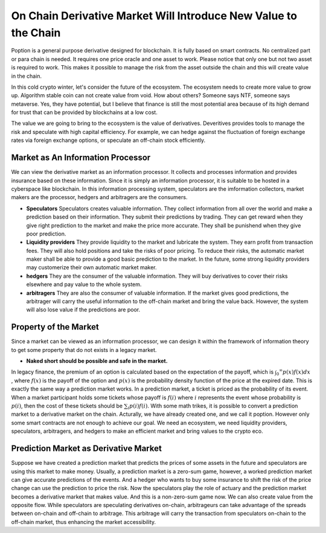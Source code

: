 On Chain Derivative Market Will Introduce New Value to the Chain
=====================================================================
Poption is a general purpose derivative designed for blockchain. It is fully based on smart contracts. No centralized part or para chain is needed. It requires one price oracle and one asset to work. Please notice that only one but not two asset is required to work. This makes it possible to manage the risk from the asset outside the chain and this will create value in the chain.

In this cold crypto winter, let's consider the future of the ecosystem. The ecosystem needs to create more value to grow up. Algorithm stable coin can not create value from void. How about others? Someone says NTF, someone says metaverse. Yes, they have potential, but I believe that finance is still the most potential area because of its high demand for trust that can be provided by blockchains at a low cost.

The value we are going to bring to the ecosystem is the value of derivatives. Deveritives provides tools to manage the risk and speculate with high capital efficiency. For example, we can hedge against the fluctuation of foreign exchange rates via foreign exchange options, or speculate an off-chain stock efficiently.

Market as An Information Processor
---------------------------------------
We can view the derivative market as an information processor. It collects and processes information and provides insurance based on these information. Since it is simply an information processor, it is suitable to be hosted in a cyberspace like blockchain. In this information processing system, speculators are the imformation collectors, market makers are the processor, hedgers and arbitragers are the consumers.

* **Speculators** Speculators creates valuable information. They collect information from all over the world and make a prediction based on their information. They submit their predictions by trading. They can get reward when they give right prediction to the market and make the price more accurate. They shall be punishend when they give poor prediction.

* **Liquidity providers** They provide liquidity to the market and lubricate the system. They earn profit from transaction fees. They will also hold positions and take the risks of poor pricing. To reduce their risks, the automatic market maker shall be able to provide a good basic prediction to the market. In the future, some strong liquidity providers may customerize their own automatic market maker.

* **hedgers** They are the consumer of the valuable information. They will buy derivatives to cover their risks elsewhere and pay value to the whole system.

* **arbitragers** They are also the consumer of valuable information. If the market gives good predictions, the arbitrager will carry the useful information to the off-chain market and bring the value back. However, the system will also lose value if the predictions are poor.

Property of the Market
---------------------------------------
Since a market can be viewed as an information processor, we can design it within the framework of information theory to get some property that do not exists in a legacy market.

* **Naked short should be possible and safe in the market.**



In legacy finance, the premium of an option is calculated based on the expectation of the payoff, which is :math:`\int _0 ^\infty p(x) f(x) dx` , where :math:`f(x)` is the payoff of the option and :math:`p(x)` is the probability density function of the price at the expired date. This is exactly the same way a prediction market works. In a prediction market, a ticket is priced as the probability of its event. When a market participant holds some tickets whose payoff is :math:`f(i)` where :math:`i` represents the event whose probability is :math:`p(i)`, then the cost of these tickets should be :math:`\sum_i p(i) f(i)`. With some math trikes, it is possible to convert a prediction market to a derivative market on the chain. Acturally, we have already created one, and we call it poption. However only some smart contracts are not enough to achieve our goal. We need an ecosystem, we need liquidity providers, speculators, arbitragers, and hedgers to make an efficient market and bring values to the crypto eco.

Prediction Market as Derivative Market
-----------------------------------------------------
Suppose we have created a prediction market that predicts the prices of some assets in the future and speculators are using this market to make money. Usually, a prediction market is a zero-sum game, however, a worked prediction market can give accurate predictions of the events. And a hedger who wants to buy some insurance to shift the risk of the price change can use the prediction to price the risk. Now the speculators play the role of actuary and the prediction market becomes a derivative market that makes value. And this is a non-zero-sum game now.  We can also create value from the opposite flow. While speculators are speculating derivatives on-chain, arbitrageurs can take advantage of the spreads between on-chain and off-chain to arbitrage. This arbitrage will carry the transaction from speculators on-chain to the off-chain market, thus enhancing the market accessibility.

